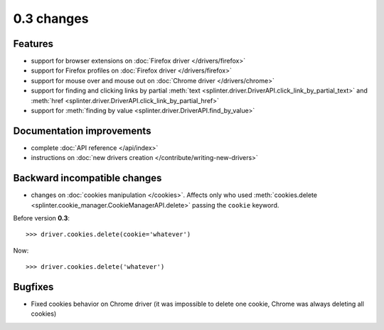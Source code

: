 .. Copyright 2012 splinter authors. All rights reserved.
   Use of this source code is governed by a BSD-style
   license that can be found in the LICENSE file.

.. meta::
    :description: New splinter features on version 0.3.
    :keywords: splinter 0.3, python, news, documentation, tutorial, web application

0.3 changes
===========================

Features
--------

- support for browser extensions on :doc:`Firefox driver </drivers/firefox>`
- support for Firefox profiles on :doc:`Firefox driver </drivers/firefox>`
- support for mouse over and mouse out on :doc:`Chrome driver </drivers/chrome>`
- support for finding and clicking links by partial :meth:`text <splinter.driver.DriverAPI.click_link_by_partial_text>`
  and :meth:`href <splinter.driver.DriverAPI.click_link_by_partial_href>`
- support for :meth:`finding by value <splinter.driver.DriverAPI.find_by_value>`

Documentation improvements
--------------------------

- complete :doc:`API reference </api/index>`
- instructions on :doc:`new drivers creation </contribute/writing-new-drivers>`

Backward incompatible changes
-----------------------------

- changes on :doc:`cookies manipulation </cookies>`. Affects only who used :meth:`cookies.delete <splinter.cookie_manager.CookieManagerAPI.delete>`
  passing the ``cookie`` keyword.

Before version **0.3**:

.. highlight:: python

::

    >>> driver.cookies.delete(cookie='whatever')

Now:

.. highlight:: python

::

    >>> driver.cookies.delete('whatever')

Bugfixes
--------

- Fixed cookies behavior on Chrome driver (it was impossible to delete one cookie, Chrome was always deleting all cookies)
